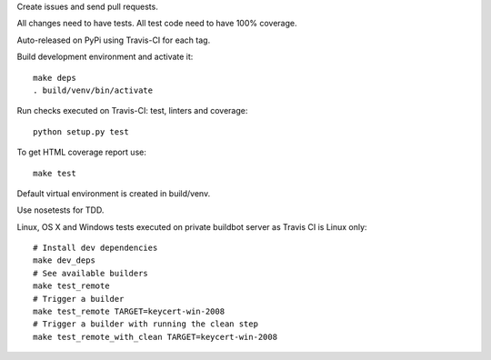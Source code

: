 Create issues and send pull requests.

All changes need to have tests.
All test code need to have 100% coverage.

Auto-released on PyPi using Travis-CI for each tag.

Build development environment and activate it::

    make deps
    . build/venv/bin/activate

Run checks executed on Travis-CI: test, linters and coverage::

    python setup.py test

To get HTML coverage report use::

    make test

Default virtual environment is created in build/venv.

Use nosetests for TDD.

Linux, OS X and Windows tests executed on private buildbot server as Travis CI
is Linux only::

    # Install dev dependencies
    make dev_deps
    # See available builders
    make test_remote
    # Trigger a builder
    make test_remote TARGET=keycert-win-2008
    # Trigger a builder with running the clean step
    make test_remote_with_clean TARGET=keycert-win-2008
